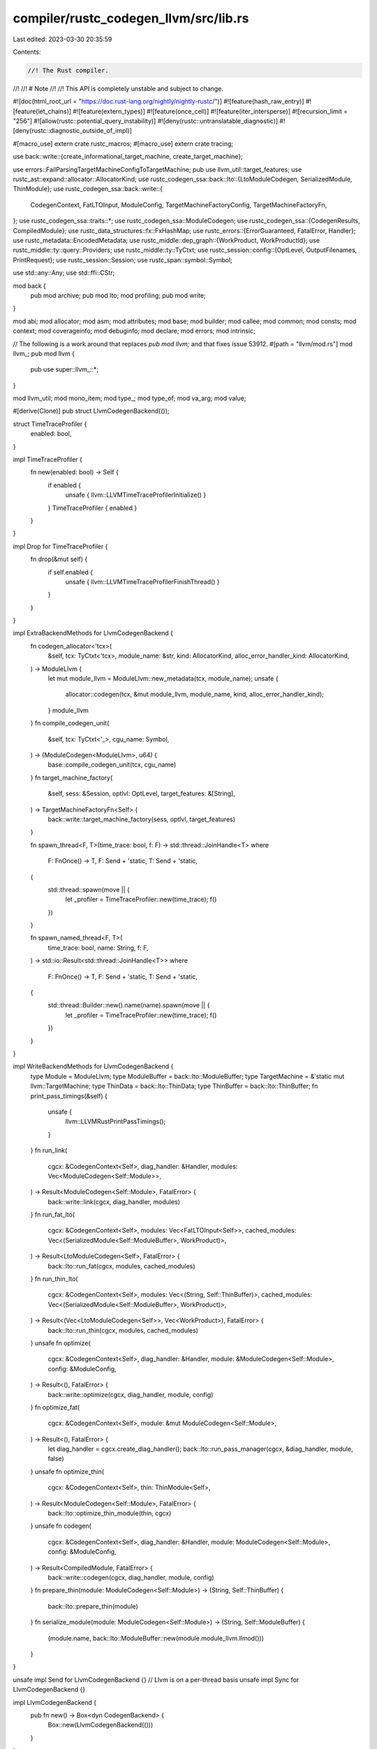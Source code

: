 compiler/rustc_codegen_llvm/src/lib.rs
======================================

Last edited: 2023-03-30 20:35:59

Contents:

.. code-block:: rs

    //! The Rust compiler.
//!
//! # Note
//!
//! This API is completely unstable and subject to change.

#![doc(html_root_url = "https://doc.rust-lang.org/nightly/nightly-rustc/")]
#![feature(hash_raw_entry)]
#![feature(let_chains)]
#![feature(extern_types)]
#![feature(once_cell)]
#![feature(iter_intersperse)]
#![recursion_limit = "256"]
#![allow(rustc::potential_query_instability)]
#![deny(rustc::untranslatable_diagnostic)]
#![deny(rustc::diagnostic_outside_of_impl)]

#[macro_use]
extern crate rustc_macros;
#[macro_use]
extern crate tracing;

use back::write::{create_informational_target_machine, create_target_machine};

use errors::FailParsingTargetMachineConfigToTargetMachine;
pub use llvm_util::target_features;
use rustc_ast::expand::allocator::AllocatorKind;
use rustc_codegen_ssa::back::lto::{LtoModuleCodegen, SerializedModule, ThinModule};
use rustc_codegen_ssa::back::write::{
    CodegenContext, FatLTOInput, ModuleConfig, TargetMachineFactoryConfig, TargetMachineFactoryFn,
};
use rustc_codegen_ssa::traits::*;
use rustc_codegen_ssa::ModuleCodegen;
use rustc_codegen_ssa::{CodegenResults, CompiledModule};
use rustc_data_structures::fx::FxHashMap;
use rustc_errors::{ErrorGuaranteed, FatalError, Handler};
use rustc_metadata::EncodedMetadata;
use rustc_middle::dep_graph::{WorkProduct, WorkProductId};
use rustc_middle::ty::query::Providers;
use rustc_middle::ty::TyCtxt;
use rustc_session::config::{OptLevel, OutputFilenames, PrintRequest};
use rustc_session::Session;
use rustc_span::symbol::Symbol;

use std::any::Any;
use std::ffi::CStr;

mod back {
    pub mod archive;
    pub mod lto;
    mod profiling;
    pub mod write;
}

mod abi;
mod allocator;
mod asm;
mod attributes;
mod base;
mod builder;
mod callee;
mod common;
mod consts;
mod context;
mod coverageinfo;
mod debuginfo;
mod declare;
mod errors;
mod intrinsic;

// The following is a work around that replaces `pub mod llvm;` and that fixes issue 53912.
#[path = "llvm/mod.rs"]
mod llvm_;
pub mod llvm {
    pub use super::llvm_::*;
}

mod llvm_util;
mod mono_item;
mod type_;
mod type_of;
mod va_arg;
mod value;

#[derive(Clone)]
pub struct LlvmCodegenBackend(());

struct TimeTraceProfiler {
    enabled: bool,
}

impl TimeTraceProfiler {
    fn new(enabled: bool) -> Self {
        if enabled {
            unsafe { llvm::LLVMTimeTraceProfilerInitialize() }
        }
        TimeTraceProfiler { enabled }
    }
}

impl Drop for TimeTraceProfiler {
    fn drop(&mut self) {
        if self.enabled {
            unsafe { llvm::LLVMTimeTraceProfilerFinishThread() }
        }
    }
}

impl ExtraBackendMethods for LlvmCodegenBackend {
    fn codegen_allocator<'tcx>(
        &self,
        tcx: TyCtxt<'tcx>,
        module_name: &str,
        kind: AllocatorKind,
        alloc_error_handler_kind: AllocatorKind,
    ) -> ModuleLlvm {
        let mut module_llvm = ModuleLlvm::new_metadata(tcx, module_name);
        unsafe {
            allocator::codegen(tcx, &mut module_llvm, module_name, kind, alloc_error_handler_kind);
        }
        module_llvm
    }
    fn compile_codegen_unit(
        &self,
        tcx: TyCtxt<'_>,
        cgu_name: Symbol,
    ) -> (ModuleCodegen<ModuleLlvm>, u64) {
        base::compile_codegen_unit(tcx, cgu_name)
    }
    fn target_machine_factory(
        &self,
        sess: &Session,
        optlvl: OptLevel,
        target_features: &[String],
    ) -> TargetMachineFactoryFn<Self> {
        back::write::target_machine_factory(sess, optlvl, target_features)
    }

    fn spawn_thread<F, T>(time_trace: bool, f: F) -> std::thread::JoinHandle<T>
    where
        F: FnOnce() -> T,
        F: Send + 'static,
        T: Send + 'static,
    {
        std::thread::spawn(move || {
            let _profiler = TimeTraceProfiler::new(time_trace);
            f()
        })
    }

    fn spawn_named_thread<F, T>(
        time_trace: bool,
        name: String,
        f: F,
    ) -> std::io::Result<std::thread::JoinHandle<T>>
    where
        F: FnOnce() -> T,
        F: Send + 'static,
        T: Send + 'static,
    {
        std::thread::Builder::new().name(name).spawn(move || {
            let _profiler = TimeTraceProfiler::new(time_trace);
            f()
        })
    }
}

impl WriteBackendMethods for LlvmCodegenBackend {
    type Module = ModuleLlvm;
    type ModuleBuffer = back::lto::ModuleBuffer;
    type TargetMachine = &'static mut llvm::TargetMachine;
    type ThinData = back::lto::ThinData;
    type ThinBuffer = back::lto::ThinBuffer;
    fn print_pass_timings(&self) {
        unsafe {
            llvm::LLVMRustPrintPassTimings();
        }
    }
    fn run_link(
        cgcx: &CodegenContext<Self>,
        diag_handler: &Handler,
        modules: Vec<ModuleCodegen<Self::Module>>,
    ) -> Result<ModuleCodegen<Self::Module>, FatalError> {
        back::write::link(cgcx, diag_handler, modules)
    }
    fn run_fat_lto(
        cgcx: &CodegenContext<Self>,
        modules: Vec<FatLTOInput<Self>>,
        cached_modules: Vec<(SerializedModule<Self::ModuleBuffer>, WorkProduct)>,
    ) -> Result<LtoModuleCodegen<Self>, FatalError> {
        back::lto::run_fat(cgcx, modules, cached_modules)
    }
    fn run_thin_lto(
        cgcx: &CodegenContext<Self>,
        modules: Vec<(String, Self::ThinBuffer)>,
        cached_modules: Vec<(SerializedModule<Self::ModuleBuffer>, WorkProduct)>,
    ) -> Result<(Vec<LtoModuleCodegen<Self>>, Vec<WorkProduct>), FatalError> {
        back::lto::run_thin(cgcx, modules, cached_modules)
    }
    unsafe fn optimize(
        cgcx: &CodegenContext<Self>,
        diag_handler: &Handler,
        module: &ModuleCodegen<Self::Module>,
        config: &ModuleConfig,
    ) -> Result<(), FatalError> {
        back::write::optimize(cgcx, diag_handler, module, config)
    }
    fn optimize_fat(
        cgcx: &CodegenContext<Self>,
        module: &mut ModuleCodegen<Self::Module>,
    ) -> Result<(), FatalError> {
        let diag_handler = cgcx.create_diag_handler();
        back::lto::run_pass_manager(cgcx, &diag_handler, module, false)
    }
    unsafe fn optimize_thin(
        cgcx: &CodegenContext<Self>,
        thin: ThinModule<Self>,
    ) -> Result<ModuleCodegen<Self::Module>, FatalError> {
        back::lto::optimize_thin_module(thin, cgcx)
    }
    unsafe fn codegen(
        cgcx: &CodegenContext<Self>,
        diag_handler: &Handler,
        module: ModuleCodegen<Self::Module>,
        config: &ModuleConfig,
    ) -> Result<CompiledModule, FatalError> {
        back::write::codegen(cgcx, diag_handler, module, config)
    }
    fn prepare_thin(module: ModuleCodegen<Self::Module>) -> (String, Self::ThinBuffer) {
        back::lto::prepare_thin(module)
    }
    fn serialize_module(module: ModuleCodegen<Self::Module>) -> (String, Self::ModuleBuffer) {
        (module.name, back::lto::ModuleBuffer::new(module.module_llvm.llmod()))
    }
}

unsafe impl Send for LlvmCodegenBackend {} // Llvm is on a per-thread basis
unsafe impl Sync for LlvmCodegenBackend {}

impl LlvmCodegenBackend {
    pub fn new() -> Box<dyn CodegenBackend> {
        Box::new(LlvmCodegenBackend(()))
    }
}

impl CodegenBackend for LlvmCodegenBackend {
    fn init(&self, sess: &Session) {
        llvm_util::init(sess); // Make sure llvm is inited
    }

    fn provide(&self, providers: &mut Providers) {
        providers.global_backend_features =
            |tcx, ()| llvm_util::global_llvm_features(tcx.sess, true)
    }

    fn print(&self, req: PrintRequest, sess: &Session) {
        match req {
            PrintRequest::RelocationModels => {
                println!("Available relocation models:");
                for name in &[
                    "static",
                    "pic",
                    "pie",
                    "dynamic-no-pic",
                    "ropi",
                    "rwpi",
                    "ropi-rwpi",
                    "default",
                ] {
                    println!("    {}", name);
                }
                println!();
            }
            PrintRequest::CodeModels => {
                println!("Available code models:");
                for name in &["tiny", "small", "kernel", "medium", "large"] {
                    println!("    {}", name);
                }
                println!();
            }
            PrintRequest::TlsModels => {
                println!("Available TLS models:");
                for name in &["global-dynamic", "local-dynamic", "initial-exec", "local-exec"] {
                    println!("    {}", name);
                }
                println!();
            }
            PrintRequest::StackProtectorStrategies => {
                println!(
                    r#"Available stack protector strategies:
    all
        Generate stack canaries in all functions.

    strong
        Generate stack canaries in a function if it either:
        - has a local variable of `[T; N]` type, regardless of `T` and `N`
        - takes the address of a local variable.

          (Note that a local variable being borrowed is not equivalent to its
          address being taken: e.g. some borrows may be removed by optimization,
          while by-value argument passing may be implemented with reference to a
          local stack variable in the ABI.)

    basic
        Generate stack canaries in functions with local variables of `[T; N]`
        type, where `T` is byte-sized and `N` >= 8.

    none
        Do not generate stack canaries.
"#
                );
            }
            req => llvm_util::print(req, sess),
        }
    }

    fn print_passes(&self) {
        llvm_util::print_passes();
    }

    fn print_version(&self) {
        llvm_util::print_version();
    }

    fn target_features(&self, sess: &Session, allow_unstable: bool) -> Vec<Symbol> {
        target_features(sess, allow_unstable)
    }

    fn codegen_crate<'tcx>(
        &self,
        tcx: TyCtxt<'tcx>,
        metadata: EncodedMetadata,
        need_metadata_module: bool,
    ) -> Box<dyn Any> {
        Box::new(rustc_codegen_ssa::base::codegen_crate(
            LlvmCodegenBackend(()),
            tcx,
            crate::llvm_util::target_cpu(tcx.sess).to_string(),
            metadata,
            need_metadata_module,
        ))
    }

    fn join_codegen(
        &self,
        ongoing_codegen: Box<dyn Any>,
        sess: &Session,
        outputs: &OutputFilenames,
    ) -> Result<(CodegenResults, FxHashMap<WorkProductId, WorkProduct>), ErrorGuaranteed> {
        let (codegen_results, work_products) = ongoing_codegen
            .downcast::<rustc_codegen_ssa::back::write::OngoingCodegen<LlvmCodegenBackend>>()
            .expect("Expected LlvmCodegenBackend's OngoingCodegen, found Box<Any>")
            .join(sess);

        sess.time("llvm_dump_timing_file", || {
            if sess.opts.unstable_opts.llvm_time_trace {
                let file_name = outputs.with_extension("llvm_timings.json");
                llvm_util::time_trace_profiler_finish(&file_name);
            }
        });

        Ok((codegen_results, work_products))
    }

    fn link(
        &self,
        sess: &Session,
        codegen_results: CodegenResults,
        outputs: &OutputFilenames,
    ) -> Result<(), ErrorGuaranteed> {
        use crate::back::archive::LlvmArchiveBuilderBuilder;
        use rustc_codegen_ssa::back::link::link_binary;

        // Run the linker on any artifacts that resulted from the LLVM run.
        // This should produce either a finished executable or library.
        link_binary(sess, &LlvmArchiveBuilderBuilder, &codegen_results, outputs)
    }
}

pub struct ModuleLlvm {
    llcx: &'static mut llvm::Context,
    llmod_raw: *const llvm::Module,
    tm: &'static mut llvm::TargetMachine,
}

unsafe impl Send for ModuleLlvm {}
unsafe impl Sync for ModuleLlvm {}

impl ModuleLlvm {
    fn new(tcx: TyCtxt<'_>, mod_name: &str) -> Self {
        unsafe {
            let llcx = llvm::LLVMRustContextCreate(tcx.sess.fewer_names());
            let llmod_raw = context::create_module(tcx, llcx, mod_name) as *const _;
            ModuleLlvm { llmod_raw, llcx, tm: create_target_machine(tcx, mod_name) }
        }
    }

    fn new_metadata(tcx: TyCtxt<'_>, mod_name: &str) -> Self {
        unsafe {
            let llcx = llvm::LLVMRustContextCreate(tcx.sess.fewer_names());
            let llmod_raw = context::create_module(tcx, llcx, mod_name) as *const _;
            ModuleLlvm { llmod_raw, llcx, tm: create_informational_target_machine(tcx.sess) }
        }
    }

    fn parse(
        cgcx: &CodegenContext<LlvmCodegenBackend>,
        name: &CStr,
        buffer: &[u8],
        handler: &Handler,
    ) -> Result<Self, FatalError> {
        unsafe {
            let llcx = llvm::LLVMRustContextCreate(cgcx.fewer_names);
            let llmod_raw = back::lto::parse_module(llcx, name, buffer, handler)?;
            let tm_factory_config = TargetMachineFactoryConfig::new(cgcx, name.to_str().unwrap());
            let tm = match (cgcx.tm_factory)(tm_factory_config) {
                Ok(m) => m,
                Err(e) => {
                    handler.emit_err(FailParsingTargetMachineConfigToTargetMachine { error: e });
                    return Err(FatalError);
                }
            };

            Ok(ModuleLlvm { llmod_raw, llcx, tm })
        }
    }

    fn llmod(&self) -> &llvm::Module {
        unsafe { &*self.llmod_raw }
    }
}

impl Drop for ModuleLlvm {
    fn drop(&mut self) {
        unsafe {
            llvm::LLVMRustDisposeTargetMachine(&mut *(self.tm as *mut _));
            llvm::LLVMContextDispose(&mut *(self.llcx as *mut _));
        }
    }
}


